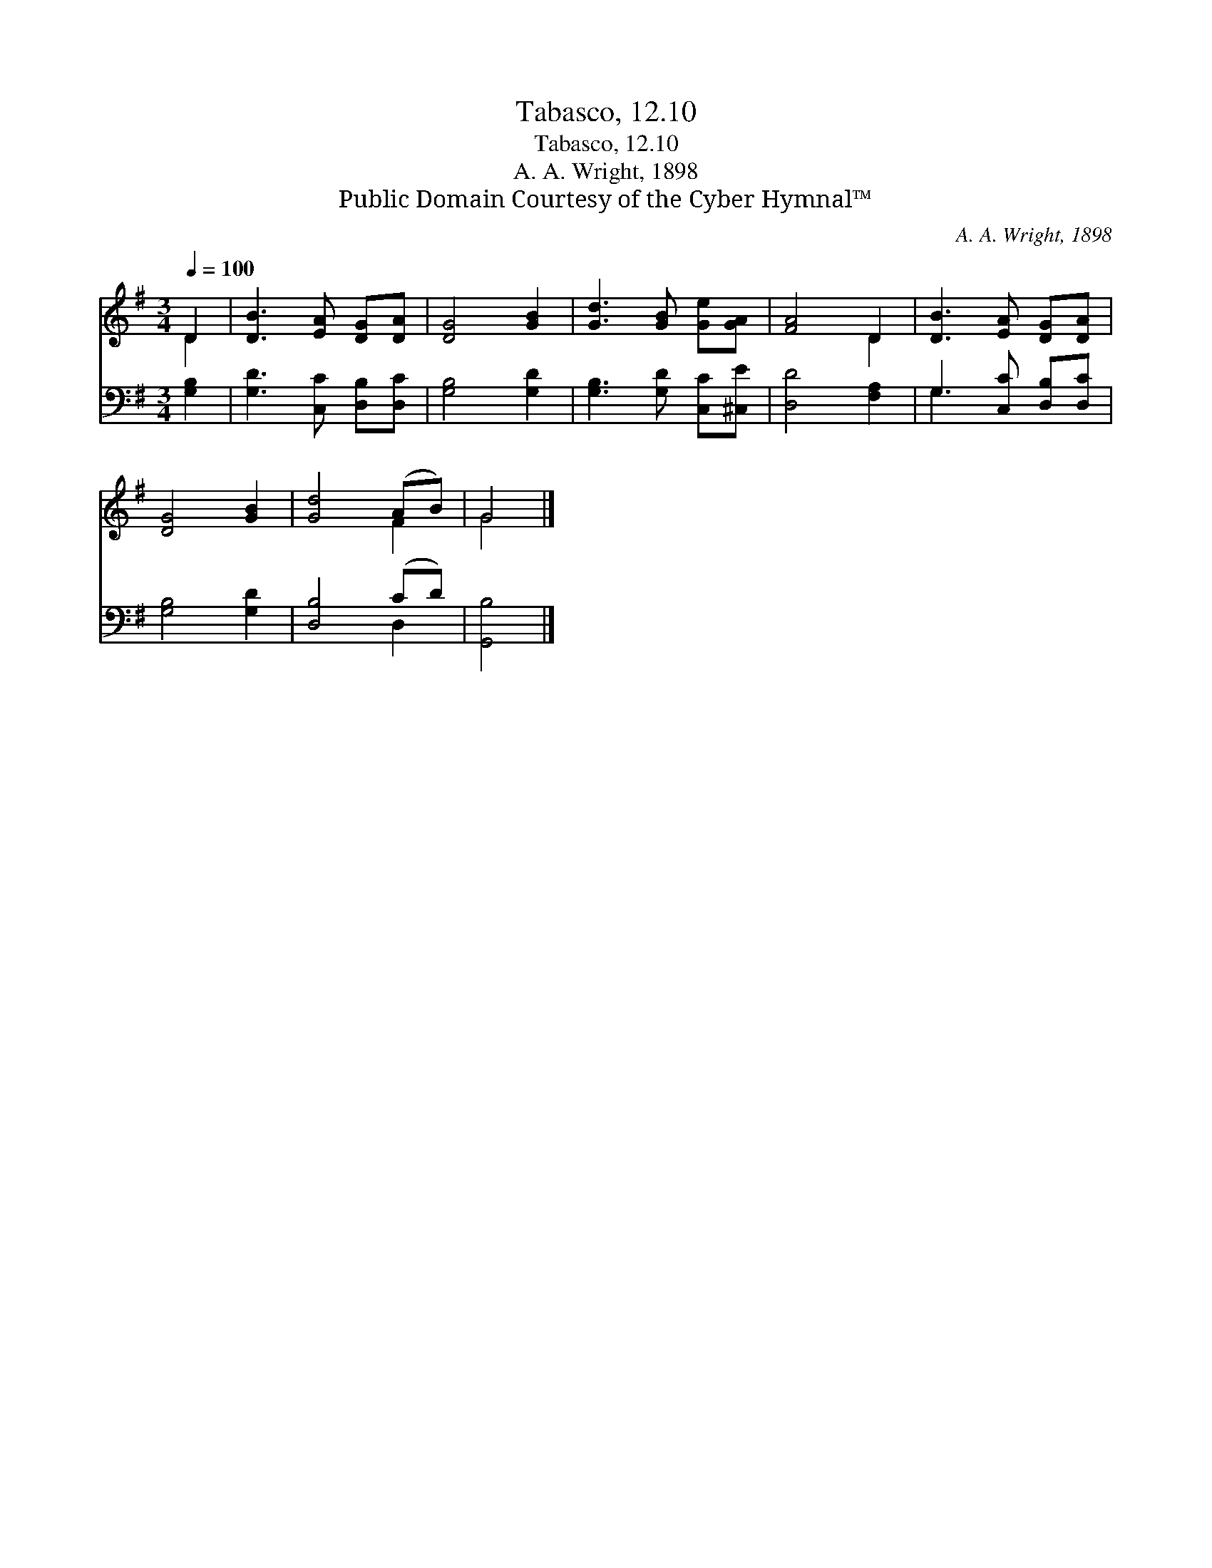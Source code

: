 X:1
T:Tabasco, 12.10
T:Tabasco, 12.10
T:A. A. Wright, 1898
T:Public Domain Courtesy of the Cyber Hymnal™
C:A. A. Wright, 1898
Z:Public Domain
Z:Courtesy of the Cyber Hymnal™
%%score ( 1 2 ) ( 3 4 )
L:1/8
Q:1/4=100
M:3/4
K:G
V:1 treble 
V:2 treble 
V:3 bass 
V:4 bass 
V:1
 D2 | [DB]3 [EA] [DG][DA] | [DG]4 [GB]2 | [Gd]3 [GB] [Ge][GA] | [FA]4 D2 | [DB]3 [EA] [DG][DA] | %6
 [DG]4 [GB]2 | [Gd]4 (AB) | G4 |] %9
V:2
 D2 | x6 | x6 | x6 | x4 D2 | x6 | x6 | x4 F2 | G4 |] %9
V:3
 [G,B,]2 | [G,D]3 [C,C] [D,B,][D,C] | [G,B,]4 [G,D]2 | [G,B,]3 [G,D] [C,C][^C,E] | [D,D]4 [F,A,]2 | %5
 G,3 [C,C] [D,B,][D,C] | [G,B,]4 [G,D]2 | [D,B,]4 (CD) | [G,,B,]4 |] %9
V:4
 x2 | x6 | x6 | x6 | x6 | G,3 x3 | x6 | x4 D,2 | x4 |] %9

